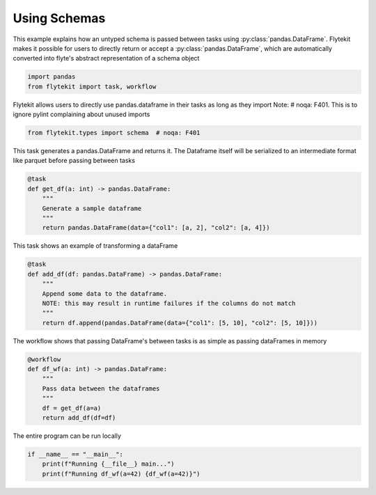 
.. DO NOT EDIT.
.. THIS FILE WAS AUTOMATICALLY GENERATED BY SPHINX-GALLERY.
.. TO MAKE CHANGES, EDIT THE SOURCE PYTHON FILE:
.. "auto_core/intermediate/schema.py"
.. LINE NUMBERS ARE GIVEN BELOW.

.. only:: html

    .. note::
        :class: sphx-glr-download-link-note

        Click :ref:`here <sphx_glr_download_auto_core_intermediate_schema.py>`
        to download the full example code

.. rst-class:: sphx-glr-example-title

.. _sphx_glr_auto_core_intermediate_schema.py:


Using Schemas
------------------

This example explains how an untyped schema is passed between tasks using :py:class:`pandas.DataFrame`.
Flytekit makes it possible for users to directly return or accept a :py:class:`pandas.DataFrame`, which are automatically
converted into flyte's abstract representation of a schema object

.. GENERATED FROM PYTHON SOURCE LINES 10-13

.. code-block:: default

    import pandas
    from flytekit import task, workflow


.. GENERATED FROM PYTHON SOURCE LINES 14-16

Flytekit allows users to directly use pandas.dataframe in their tasks as long as they import
Note: # noqa: F401. This is to ignore pylint complaining about unused imports

.. GENERATED FROM PYTHON SOURCE LINES 16-19

.. code-block:: default

    from flytekit.types import schema  # noqa: F401



.. GENERATED FROM PYTHON SOURCE LINES 20-22

This task generates a pandas.DataFrame and returns it. The Dataframe itself will be serialized to an intermediate
format like parquet before passing between tasks

.. GENERATED FROM PYTHON SOURCE LINES 22-30

.. code-block:: default

    @task
    def get_df(a: int) -> pandas.DataFrame:
        """
        Generate a sample dataframe
        """
        return pandas.DataFrame(data={"col1": [a, 2], "col2": [a, 4]})



.. GENERATED FROM PYTHON SOURCE LINES 31-32

This task shows an example of transforming a dataFrame

.. GENERATED FROM PYTHON SOURCE LINES 32-41

.. code-block:: default

    @task
    def add_df(df: pandas.DataFrame) -> pandas.DataFrame:
        """
        Append some data to the dataframe.
        NOTE: this may result in runtime failures if the columns do not match
        """
        return df.append(pandas.DataFrame(data={"col1": [5, 10], "col2": [5, 10]}))



.. GENERATED FROM PYTHON SOURCE LINES 42-43

The workflow shows that passing DataFrame's between tasks is as simple as passing dataFrames in memory

.. GENERATED FROM PYTHON SOURCE LINES 43-52

.. code-block:: default

    @workflow
    def df_wf(a: int) -> pandas.DataFrame:
        """
        Pass data between the dataframes
        """
        df = get_df(a=a)
        return add_df(df=df)



.. GENERATED FROM PYTHON SOURCE LINES 53-54

The entire program can be run locally

.. GENERATED FROM PYTHON SOURCE LINES 54-57

.. code-block:: default

    if __name__ == "__main__":
        print(f"Running {__file__} main...")
        print(f"Running df_wf(a=42) {df_wf(a=42)}")


.. rst-class:: sphx-glr-timing

   **Total running time of the script:** ( 0 minutes  0.000 seconds)


.. _sphx_glr_download_auto_core_intermediate_schema.py:


.. only :: html

 .. container:: sphx-glr-footer
    :class: sphx-glr-footer-example



  .. container:: sphx-glr-download sphx-glr-download-python

     :download:`Download Python source code: schema.py <schema.py>`



  .. container:: sphx-glr-download sphx-glr-download-jupyter

     :download:`Download Jupyter notebook: schema.ipynb <schema.ipynb>`


.. only:: html

 .. rst-class:: sphx-glr-signature

    `Gallery generated by Sphinx-Gallery <https://sphinx-gallery.github.io>`_
